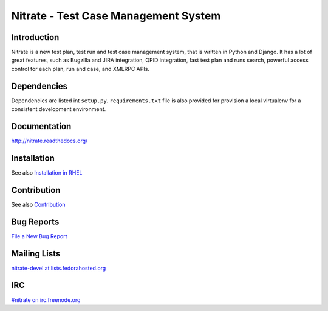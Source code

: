 Nitrate - Test Case Management System
=====================================

.. image:: https://travis-ci.org/Nitrate/Nitrate.svg?branch=develop
    :target: https://travis-ci.org/Nitrate/Nitrate

.. image:: https://coveralls.io/repos/github/Nitrate/Nitrate/badge.svg?branch=develop
   :target: https://coveralls.io/github/Nitrate/Nitrate?branch=develop

.. image::  https://readthedocs.org/projects/nitrate/badge/?version=latest
   :target: http://nitrate.readthedocs.io/en/latest/

Introduction
------------

Nitrate is a new test plan, test run and test case management system, that is
written in Python and Django. It has a lot of great features, such as Bugzilla
and JIRA integration, QPID integration, fast test plan and runs search,
powerful access control for each plan, run and case, and XMLRPC APIs.

Dependencies
------------

Dependencies are listed int ``setup.py``. ``requirements.txt`` file is also
provided for provision a local virtualenv for a consistent development
environment.

Documentation
-------------

http://nitrate.readthedocs.org/

Installation
------------

See also `Installation in RHEL`_

.. _Installation in RHEL:  http://nitrate.readthedocs.org/en/latest/installing_in_rhel.html

Contribution
------------

See also Contribution_

.. _Contribution: http://nitrate.readthedocs.org/en/latest/contribution.html

Bug Reports
-----------

`File a New Bug Report`_

.. _File a New Bug Report: http://nitrate.readthedocs.org/en/latest/bug_reporting.html

Mailing Lists
-------------

`nitrate-devel at lists.fedorahosted.org`_

.. _nitrate-devel at lists.fedorahosted.org: mailto:nitrate-devel@lists.fedorahosted.org

IRC
---

`#nitrate on irc.freenode.org`_

.. _#nitrate on irc.freenode.org: irc://irc.freenode.org/nitrate
